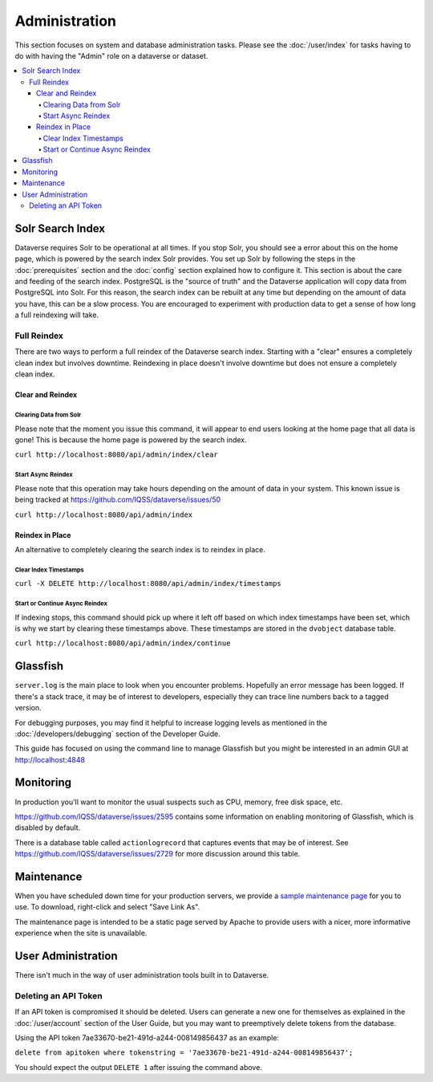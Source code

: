 Administration
==============

This section focuses on system and database administration tasks. Please see the :doc:`/user/index` for tasks having to do with having the "Admin" role on a dataverse or dataset.

.. contents:: :local:

Solr Search Index
-----------------

Dataverse requires Solr to be operational at all times. If you stop Solr, you should see a error about this on the home page, which is powered by the search index Solr provides. You set up Solr by following the steps in the :doc:`prerequisites` section and the :doc:`config` section explained how to configure it. This section is about the care and feeding of the search index. PostgreSQL is the "source of truth" and the Dataverse application will copy data from PostgreSQL into Solr. For this reason, the search index can be rebuilt at any time but depending on the amount of data you have, this can be a slow process. You are encouraged to experiment with production data to get a sense of how long a full reindexing will take.

Full Reindex
++++++++++++

There are two ways to perform a full reindex of the Dataverse search index. Starting with a "clear" ensures a completely clean index but involves downtime. Reindexing in place doesn't involve downtime but does not ensure a completely clean index.

Clear and Reindex
~~~~~~~~~~~~~~~~~

Clearing Data from Solr
.......................

Please note that the moment you issue this command, it will appear to end users looking at the home page that all data is gone! This is because the home page is powered by the search index.

``curl http://localhost:8080/api/admin/index/clear``

Start Async Reindex
...................

Please note that this operation may take hours depending on the amount of data in your system. This known issue is being tracked at https://github.com/IQSS/dataverse/issues/50

``curl http://localhost:8080/api/admin/index``

Reindex in Place
~~~~~~~~~~~~~~~~

An alternative to completely clearing the search index is to reindex in place.

Clear Index Timestamps
......................

``curl -X DELETE http://localhost:8080/api/admin/index/timestamps``

Start or Continue Async Reindex
................................

If indexing stops, this command should pick up where it left off based on which index timestamps have been set, which is why we start by clearing these timestamps above. These timestamps are stored in the ``dvobject`` database table.

``curl http://localhost:8080/api/admin/index/continue``

Glassfish
---------

``server.log`` is the main place to look when you encounter problems. Hopefully an error message has been logged. If there's a stack trace, it may be of interest to developers, especially they can trace line numbers back to a tagged version.

For debugging purposes, you may find it helpful to increase logging levels as mentioned in the :doc:`/developers/debugging` section of the Developer Guide.

This guide has focused on using the command line to manage Glassfish but you might be interested in an admin GUI at http://localhost:4848

Monitoring
----------

In production you'll want to monitor the usual suspects such as CPU, memory, free disk space, etc.

https://github.com/IQSS/dataverse/issues/2595 contains some information on enabling monitoring of Glassfish, which is disabled by default.

There is a database table called ``actionlogrecord`` that captures events that may be of interest. See https://github.com/IQSS/dataverse/issues/2729 for more discussion around this table.

Maintenance
----------

When you have scheduled down time for your production servers, we provide a `sample maintenance page <../_static/installation/files/etc/maintenance/maintenance.xhtml>`_ for you to use. To download, right-click and select "Save Link As".

The maintenance page is intended to be a static page served by Apache to provide users with a nicer, more informative experience when the site is unavailable.

User Administration
-------------------

There isn't much in the way of user administration tools built in to Dataverse.

Deleting an API Token
+++++++++++++++++++++

If an API token is compromised it should be deleted. Users can generate a new one for themselves as explained in the :doc:`/user/account` section of the User Guide, but you may want to preemptively delete tokens from the database.

Using the API token 7ae33670-be21-491d-a244-008149856437 as an example:

``delete from apitoken where tokenstring = '7ae33670-be21-491d-a244-008149856437';``

You should expect the output ``DELETE 1`` after issuing the command above.

